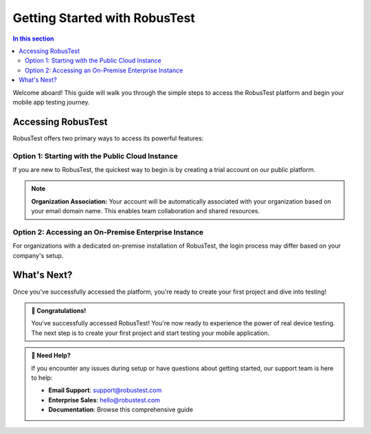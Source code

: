 .. _gettingstarted:

Getting Started with RobusTest
==============================

.. contents:: In this section
   :local:
   :depth: 2

Welcome aboard! This guide will walk you through the simple steps to access the RobusTest platform and begin your mobile app testing journey.

.. grid:: 3 2 2 1
   :margin: 4
   :gutter: 3

   .. grid-item-card:: ⚡ Quick Start
      :class-header: bg-success text-white
      
      **Get testing in 5 minutes**
      
      1. Sign up for free trial
      2. Access the platform
      3. Create your first project
      4. Start testing on real devices

   .. grid-item-card:: 🏢 Enterprise Ready
      :class-header: bg-primary text-white
      
      **Enterprise features available**
      
      * On-premise deployment
      * SSO integration
      * Custom security policies
      * Dedicated support

   .. grid-item-card:: 💳 Free Trial
      :class-header: bg-info text-white
      
      **60 minutes of free testing**
      
      * Full platform access
      * Real device testing
      * All features included
      * No credit card required

Accessing RobusTest
-------------------

RobusTest offers two primary ways to access its powerful features:

.. tabs::

   .. tab:: Public Cloud Instance
      
      **Perfect for:** Individual users and smaller teams who want to get started quickly with a trial or standard subscription.
      
      .. grid:: 2 2 1 1
      
         .. grid-item-card:: 🚀 Benefits
            :class-header: bg-success text-white
            
            * **Instant Access**: Get started immediately
            * **No Setup Required**: Ready-to-use platform
            * **Scalable**: Grow with your testing needs
            * **Cost-Effective**: Pay only for what you use
         
         .. grid-item-card:: 🎯 Best For
            :class-header: bg-info text-white
            
            * **Startups & SMBs**: Quick deployment
            * **Individual Developers**: Personal projects
            * **Trial Users**: Exploring RobusTest
            * **Remote Teams**: Cloud-based collaboration

   .. tab:: On-Premise Enterprise
      
      **Perfect for:** Larger organizations requiring dedicated infrastructure, enhanced security, and custom integrations.
      
      .. grid:: 2 2 1 1
      
         .. grid-item-card:: 🏢 Enterprise Features
            :class-header: bg-primary text-white
            
            * **Dedicated Infrastructure**: Your own servers
            * **Enhanced Security**: Meet compliance requirements
            * **Custom Integrations**: SSO, LDAP, custom auth
            * **Full Control**: Complete data sovereignty
         
         .. grid-item-card:: 🎯 Best For
            :class-header: bg-warning text-white
            
            * **Large Enterprises**: Complex requirements
            * **Regulated Industries**: Compliance needs
            * **Security-First**: Data protection priority
            * **Custom Workflows**: Specific integrations

Option 1: Starting with the Public Cloud Instance
~~~~~~~~~~~~~~~~~~~~~~~~~~~~~~~~~~~~~~~~~~~~~~~~~

If you are new to RobusTest, the quickest way to begin is by creating a trial account on our public platform.

.. grid:: 1 1 1 1

   .. grid-item-card:: 📋 Step-by-Step Setup Process
      :class-header: bg-primary text-white
      
      **1. Visit the RobusTest Website**
      
      Navigate to `http://robustest.com`_ in your web browser.
      
      **2. Sign Up for a Trial Account**
      
      Locate and click the "Sign Up" option.
      
      .. image:: _static/signup.png
         :align: center
         :alt: RobusTest Sign Up Page
      
      **3. Account Confirmation**
      
      After signing up, you will receive an email to confirm your account. Please follow the instructions in the email to activate your RobusTest account.
      
      .. image:: _static/thankyou.png
         :align: center
         :alt: Thank You Page

.. grid:: 2 2 1 1

   .. grid-item-card:: ⚠️ Important Requirements
      :class-header: bg-warning text-white
      
      **Business Email Required**
      
      You must use a **business email address** to register for a trial account. Personal email addresses are not supported for public platform sign-ups.
      
      **Valid Business Domains:**
      
      * company.com
      * organization.org
      * university.edu
      
      **Not Accepted:**
      
      * gmail.com
      * yahoo.com
      * hotmail.com

   .. grid-item-card:: 🎁 Trial Benefits
      :class-header: bg-success text-white
      
      **60 Minutes of Free Testing**
      
      Your trial account includes **60 minutes of device usage credits**, allowing you to explore the platform's capabilities firsthand.
      
      **Organization Limits:**
      
      * **Individual**: 60 minutes per user
      * **Organization**: 180 minutes total cap
      * **Paid Accounts**: No caps apply

.. note::
   
   **Organization Association:** Your account will be automatically associated with your organization based on your email domain name. This enables team collaboration and shared resources.

Option 2: Accessing an On-Premise Enterprise Instance
~~~~~~~~~~~~~~~~~~~~~~~~~~~~~~~~~~~~~~~~~~~~~~~~~~~~~

For organizations with a dedicated on-premise installation of RobusTest, the login process may differ based on your company's setup.

.. tabs::

   .. tab:: SSO Integration
      
      **Single Sign-On Access**
      
      If your organization has Single Sign-On (SSO) integrated with RobusTest, you might be able to log in directly using your existing corporate credentials.
      
      .. grid:: 2 2 1 1
      
         .. grid-item-card:: 🔐 SSO Benefits
            :class-header: bg-primary text-white
            
            * **Seamless Login**: Use existing credentials
            * **Enhanced Security**: Centralized authentication
            * **Simplified Management**: IT admin control
            * **Compliance**: Meet security policies
         
         .. grid-item-card:: 🔧 Common SSO Providers
            :class-header: bg-info text-white
            
            * **Microsoft AD/Azure**: Active Directory integration
            * **Google Workspace**: Google SSO
            * **Okta**: Identity management
            * **SAML 2.0**: Standard protocol support

   .. tab:: Administrator Setup
      
      **Getting Enterprise Access**
      
      For precise details on accessing your enterprise instance and any specific login procedures, please contact your **RobusTest administrator** within your organization.
      
      .. grid:: 2 2 1 1
      
         .. grid-item-card:: 👥 Contact Your Admin
            :class-header: bg-warning text-white
            
            **What to Ask:**
            
            * RobusTest server URL
            * Login credentials process
            * VPN requirements
            * Device group access
         
         .. grid-item-card:: 📞 Need Enterprise?
            :class-header: bg-success text-white
            
            **Interested in Enterprise?**
            
            If your organization is interested in an on-premise deployment, please reach out to us at `hello@robustest.com <mailto:hello@robustest.com>`_ for more information.

What's Next?
------------

Once you've successfully accessed the platform, you're ready to create your first project and dive into testing!

.. grid:: 3 3 2 1

   .. grid-item-card:: 📱 Create Your First Project
      :class-header: bg-primary text-white
      :link: createproject
      :link-type: doc
      
      **Next Step:** Set up your first testing project
      
      * Upload your mobile app
      * Configure project settings
      * Define team access
      
      +++
      
      **Create Project →**

   .. grid-item-card:: 🎯 Start Testing
      :class-header: bg-success text-white
      :link: manualtesting
      :link-type: doc
      
      **Begin Manual Testing**
      
      * Launch your app on real devices
      * Perform interactive testing
      * Capture screenshots and videos
      
      +++
      
      **Start Testing →**

   .. grid-item-card:: 📊 View Dashboard
      :class-header: bg-info text-white
      :link: projectdashboard
      :link-type: doc
      
      **Project Dashboard**
      
      * Monitor testing progress
      * View team activity
      * Access reports and analytics
      
      +++
      
      **View Dashboard →**

.. admonition:: 🎉 Congratulations!
   :class: tip
   
   You've successfully accessed RobusTest! You're now ready to experience the power of real device testing. The next step is to create your first project and start testing your mobile application.

.. admonition:: 🤝 Need Help?
   :class: note
   
   If you encounter any issues during setup or have questions about getting started, our support team is here to help:
   
   * **Email Support**: `support@robustest.com <mailto:support@robustest.com>`_
   * **Enterprise Sales**: `hello@robustest.com <mailto:hello@robustest.com>`_
   * **Documentation**: Browse this comprehensive guide

.. _http://robustest.com: http://robustest.com

